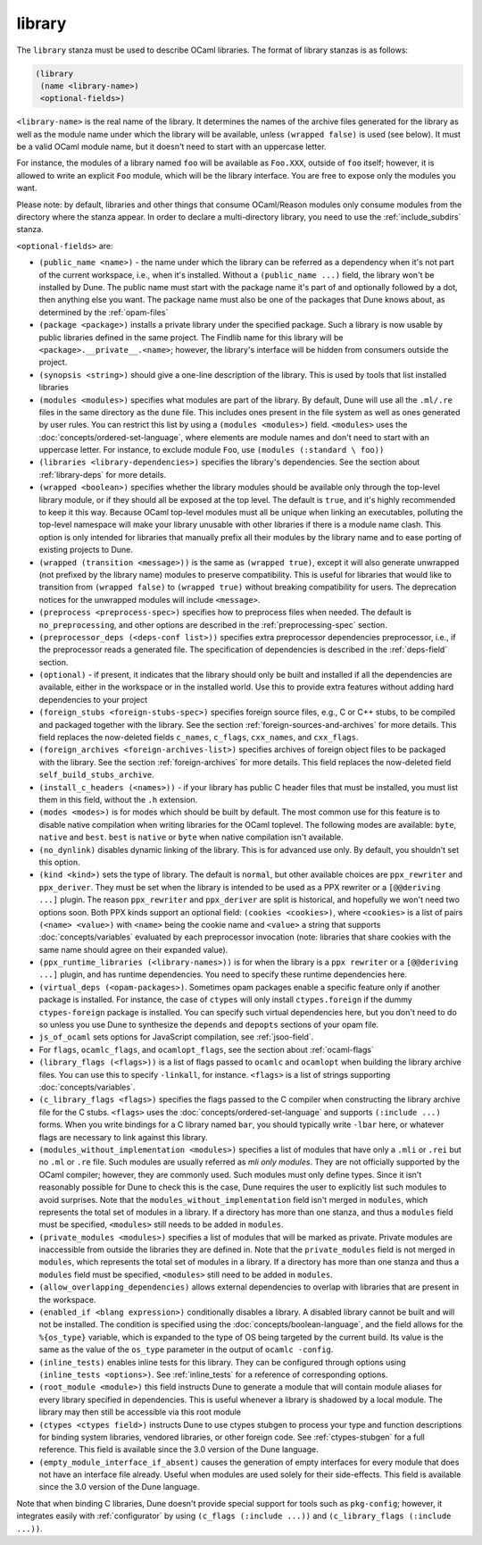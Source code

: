 .. _library:

library
-------

The ``library`` stanza must be used to describe OCaml libraries. The format of
library stanzas is as follows:

.. code:: dune

    (library
     (name <library-name>)
     <optional-fields>)

``<library-name>`` is the real name of the library. It determines the names of
the archive files generated for the library as well as the module name under
which the library will be available, unless ``(wrapped false)`` is used (see
below). It must be a valid OCaml module name, but it doesn't need to start with
an uppercase letter.

For instance, the modules of a library named ``foo`` will be available as
``Foo.XXX``, outside of ``foo`` itself; however, it is allowed to write an
explicit ``Foo`` module, which will be the library interface. You are free to
expose only the modules you want.

Please note: by default, libraries and other things that consume OCaml/Reason
modules only consume modules from the directory where the stanza appear. In
order to declare a multi-directory library, you need to use the
:ref:`include_subdirs` stanza.

``<optional-fields>`` are:

- ``(public_name <name>)`` - the name under which the library can be referred as
  a dependency when it's not part of the current workspace, i.e., when it's
  installed. Without a ``(public_name ...)`` field, the library won't be
  installed by Dune. The public name must start with the package name it's part
  of and optionally followed by a dot, then anything else you want. The package
  name must also be one of the packages that Dune knows about, as determined by
  the :ref:`opam-files`

- ``(package <package>)`` installs a private library under the specified
  package. Such a library is now usable by public libraries defined in the same
  project. The Findlib name for this library will be
  ``<package>.__private__.<name>``; however, the library's interface will be
  hidden from consumers outside the project.

- ``(synopsis <string>)`` should give a one-line description of the library.
  This is used by tools that list installed libraries

- ``(modules <modules>)`` specifies what modules are part of the library. By
  default, Dune will use all the ``.ml/.re`` files in the same directory as the
  ``dune`` file. This includes ones present in the file system as well as ones
  generated by user rules. You can restrict this list by using a ``(modules
  <modules>)`` field. ``<modules>`` uses the
  :doc:`concepts/ordered-set-language`, where elements are module names and
  don't need to start with an uppercase letter. For instance, to exclude module
  ``Foo``, use ``(modules (:standard \ foo))``

- ``(libraries <library-dependencies>)`` specifies the library's dependencies.
  See the section about :ref:`library-deps` for more details.

- ``(wrapped <boolean>)`` specifies whether the library modules should be
  available only through the top-level library module, or if they should all be
  exposed at the top level. The default is ``true``, and it's highly recommended
  to keep it this way. Because OCaml top-level modules must all be unique when
  linking an executables, polluting the top-level namespace will make your
  library unusable with other libraries if there is a module name clash. This
  option is only intended for libraries that manually prefix all their modules
  by the library name and to ease porting of existing projects to Dune.

- ``(wrapped (transition <message>))`` is the same as ``(wrapped true)``, except
  it will also generate unwrapped (not prefixed by the library name) modules to
  preserve compatibility. This is useful for libraries that would like to
  transition from ``(wrapped false)`` to ``(wrapped true)`` without breaking
  compatibility for users. The deprecation notices for the unwrapped modules
  will include ``<message>``.

- ``(preprocess <preprocess-spec>)`` specifies how to preprocess files when
  needed. The default is ``no_preprocessing``, and other options are described
  in the :ref:`preprocessing-spec` section.

- ``(preprocessor_deps (<deps-conf list>))`` specifies extra preprocessor
  dependencies preprocessor, i.e., if the preprocessor reads a generated file.
  The specification of dependencies is described in the :ref:`deps-field`
  section.

- ``(optional)`` - if present, it indicates that the library should only be
  built and installed if all the dependencies are available, either in the
  workspace or in the installed world. Use this to provide extra features
  without adding hard dependencies to your project

- ``(foreign_stubs <foreign-stubs-spec>)`` specifies foreign source files, e.g.,
  C or C++ stubs, to be compiled and packaged together with the library. See the
  section :ref:`foreign-sources-and-archives` for more details. This field
  replaces the now-deleted fields ``c_names``, ``c_flags``, ``cxx_names``, and
  ``cxx_flags``.

- ``(foreign_archives <foreign-archives-list>)`` specifies archives of foreign
  object files to be packaged with the library. See the section
  :ref:`foreign-archives` for more details. This field replaces the now-deleted
  field ``self_build_stubs_archive``.

- ``(install_c_headers (<names>))`` - if your library has public C header files
  that must be installed, you must list them in this field, without the ``.h``
  extension.

- ``(modes <modes>)`` is for modes which should be built by default. The most
  common use for this feature is to disable native compilation when writing
  libraries for the OCaml toplevel. The following modes are available: ``byte``,
  ``native`` and ``best``. ``best`` is ``native`` or ``byte`` when native
  compilation isn't available.

- ``(no_dynlink)`` disables dynamic linking of the library. This is for advanced
  use only. By default, you shouldn't set this option.

- ``(kind <kind>)`` sets the type of library. The default is ``normal``, but
  other available choices are ``ppx_rewriter`` and ``ppx_deriver``. They must be
  set when the library is intended to be used as a PPX rewriter or a
  ``[@@deriving ...]`` plugin. The reason ``ppx_rewriter`` and ``ppx_deriver``
  are split is historical, and hopefully we won't need two options soon. Both
  PPX kinds support an optional field: ``(cookies <cookies>)``, where
  ``<cookies>`` is a list of pairs ``(<name> <value>)`` with ``<name>`` being
  the cookie name and ``<value>`` a string that supports
  :doc:`concepts/variables` evaluated by each preprocessor invocation (note:
  libraries that share cookies with the same name should agree on their
  expanded value).

- ``(ppx_runtime_libraries (<library-names>))`` is for when the library is a
  ``ppx rewriter`` or a ``[@@deriving ...]`` plugin, and has runtime
  dependencies. You need to specify these runtime dependencies here.

- ``(virtual_deps (<opam-packages>)``. Sometimes opam packages enable a specific
  feature only if another package is installed. For instance, the case of
  ``ctypes`` will only install ``ctypes.foreign`` if the dummy
  ``ctypes-foreign`` package is installed. You can specify such virtual
  dependencies here, but you don't need to do so unless you use Dune to
  synthesize the ``depends`` and ``depopts`` sections of your opam file.

- ``js_of_ocaml`` sets options for JavaScript compilation, see :ref:`jsoo-field`.

- For ``flags``, ``ocamlc_flags``, and ``ocamlopt_flags``, see the section about
  :ref:`ocaml-flags`

- ``(library_flags (<flags>))`` is a list of flags passed to ``ocamlc`` and
  ``ocamlopt`` when building the library archive files. You can use this to
  specify ``-linkall``, for instance. ``<flags>`` is a list of strings
  supporting :doc:`concepts/variables`.

- ``(c_library_flags <flags>)`` specifies the flags passed to the C compiler
  when constructing the library archive file for the C stubs. ``<flags>`` uses
  the :doc:`concepts/ordered-set-language` and supports ``(:include ...)``
  forms. When you write bindings for a C library named ``bar``, you should
  typically write ``-lbar`` here, or whatever flags are necessary to link
  against this library.

- ``(modules_without_implementation <modules>)`` specifies a list of modules
  that have only a ``.mli`` or ``.rei`` but no ``.ml`` or ``.re`` file. Such
  modules are usually referred as *mli only modules*. They are not officially
  supported by the OCaml compiler; however, they are commonly used. Such modules
  must only define types. Since it isn't reasonably possible for Dune to check
  this is the case, Dune requires the user to explicitly list such modules to
  avoid surprises.  Note that the ``modules_without_implementation`` field isn't
  merged in ``modules``, which represents the total set of modules in a library.
  If a directory has more than one stanza, and thus a ``modules`` field must be
  specified, ``<modules>`` still needs to be added in ``modules``.

- ``(private_modules <modules>)`` specifies a list of modules that will be
  marked as private. Private modules are inaccessible from outside the libraries
  they are defined in. Note that the ``private_modules`` field is not merged in
  ``modules``, which represents the total set of modules in a library. If a
  directory has more than one stanza and thus a ``modules`` field must be
  specified, ``<modules>`` still need to be added in ``modules``.

- ``(allow_overlapping_dependencies)`` allows external dependencies to overlap
  with libraries that are present in the workspace.

- ``(enabled_if <blang expression>)`` conditionally disables a library. A
  disabled library cannot be built and will not be installed. The condition is
  specified using the :doc:`concepts/boolean-language`, and the field allows
  for the ``%{os_type}`` variable, which is expanded to the type of OS being
  targeted by the current build. Its value is the same as the value of the
  ``os_type`` parameter in the output of ``ocamlc -config``.

- ``(inline_tests)`` enables inline tests for this library. They can be
  configured through options using ``(inline_tests <options>)``. See
  :ref:`inline_tests` for a reference of corresponding options.

- ``(root_module <module>)`` this field instructs Dune to generate a module that
  will contain module aliases for every library specified in dependencies. This
  is useful whenever a library is shadowed by a local module. The library may
  then still be accessible via this root module

- ``(ctypes <ctypes field>)`` instructs Dune to use ctypes stubgen to process
  your type and function descriptions for binding system libraries, vendored
  libraries, or other foreign code.  See :ref:`ctypes-stubgen` for a full
  reference. This field is available since the 3.0 version of the Dune language.

- ``(empty_module_interface_if_absent)`` causes the generation of empty
  interfaces for every module that does not have an interface file already.
  Useful when modules are used solely for their side-effects. This field is
  available since the 3.0 version of the Dune language.

Note that when binding C libraries, Dune doesn't provide special support for
tools such as ``pkg-config``; however, it integrates easily with
:ref:`configurator` by using ``(c_flags (:include ...))`` and ``(c_library_flags
(:include ...))``.
